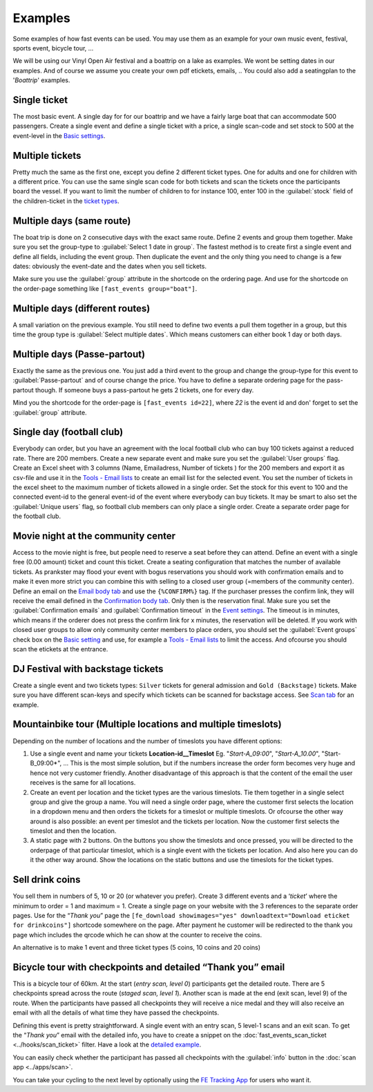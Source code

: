 Examples
========
Some examples of how fast events can be used. You may use them as an example for your own music event, festival, sports event, bicycle tour, …

We will be using our Vinyl Open Air festival and a boattrip on a lake as examples. We wont be setting dates in our examples.
And of course we assume you create your own pdf etickets, emails, ..
You could also add a seatingplan to the '*Boattrip*' examples.

Single ticket
^^^^^^^^^^^^^
The most basic event. A single day for for our boattrip and we have a fairly large boat that can accommodate 500 passengers.
Create a single event and define a single ticket with a price, a single scan-code and set stock to 500 at
the event-level in the `Basic settings <events.html#basic-settings>`_.

Multiple tickets
^^^^^^^^^^^^^^^^
Pretty much the same as the first one, except you define 2 different ticket types.
One for adults and one for children with a different price.
You can use the same single scan code for both tickets and scan the tickets once the participants board the vessel.
If you want to limit the number of children to for instance 100, enter 100 in the :guilabel:`stock` field of the
children-ticket in the `ticket types <events.html#ticket-types>`_.

Multiple days (same route)
^^^^^^^^^^^^^^^^^^^^^^^^^^
The boat trip is done on 2 consecutive days with the exact same route.
Define 2 events and group them together. Make sure you set the group-type to :guilabel:`Select 1 date in group`.
The fastest method is to create first a single event and define all fields, including the event group.
Then duplicate the event and the only thing you need to change is a few dates: obviously the event-date and the dates when you sell tickets.

Make sure you use the :guilabel:`group` attribute in the shortcode on the ordering page.
And use for the shortcode on the order-page something like ``[fast_events group="boat"]``.

Multiple days (different routes)
^^^^^^^^^^^^^^^^^^^^^^^^^^^^^^^^
A small variation on the previous example.
You still need to define two events a pull them together in a group, but this time the group type is :guilabel:`Select multiple dates`.
Which means customers can either book 1 day or both days.

Multiple days (Passe-partout)
^^^^^^^^^^^^^^^^^^^^^^^^^^^^^
Exactly the same as the previous one.
You just add a third event to the group and change the group-type for this event to :guilabel:`Passe-partout` and of course change the price.
You have to define a separate ordering page for the pass-partout though. If someone buys a pass-partout he gets 2 tickets, one for every day.

Mind you the shortcode for the order-page is ``[fast_events id=22]``, where *22* is the event id and don' forget to set the :guilabel:`group` attribute.

Single day (football club)
^^^^^^^^^^^^^^^^^^^^^^^^^^
Everybody can order, but you have an agreement with the local football club who can buy 100 tickets against a reduced rate.
There are 200 members. Create a new separate event and make sure you set the :guilabel:`User groups` flag.
Create an Excel sheet with 3 columns (Name, Emailadress, Number of tickets ) for the 200 members and export it as
csv-file and use it in the `Tools - Email lists <tools.html#email-lists>`_ to create an email list for the selected event.
You set the number of tickets in the excel sheet to the maximum number of tickets allowed in a single order.
Set the stock for this event to 100 and the connected event-id to the general event-id of the event where everybody can buy tickets.
It may be smart to also set the :guilabel:`Unique users` flag, so football club members can only place a single order.
Create a separate order page for the football club.

Movie night at the community center
^^^^^^^^^^^^^^^^^^^^^^^^^^^^^^^^^^^
Access to the movie night is free, but people need to reserve a seat before they can attend.
Define an event with a single free (0.00 amount) ticket and count this ticket.
Create a seating configuration that matches the number of available tickets.
As prankster may flood your event with bogus reservations you should work with confirmation emails and to make it even
more strict you can combine this with selling to a closed user group (=members of the community center).
Define an email on the `Email body tab <events.html#email-body>`_ and use the ``{%CONFIRM%}`` tag.
If the purchaser presses the confirm link, they will receive the email defined in the `Confirmation body tab <events.html#confirmation-body>`_.
Only then is the reservation final. Make sure you set the :guilabel:`Confirmation emails`
and :guilabel:`Confirmation timeout` in the `Event settings <events.html#event-settings>`_.
The timeout is in minutes, which means if the orderer does not press the confirm link for x minutes, the reservation will be deleted.
If you work with closed user groups to allow only community center members to place orders,
you should set the :guilabel:`Event groups` check box on the `Basic setting <events.html#basic-settings>`_
and use, for example a `Tools - Email lists <tools.html#email-lists>`_ to limit the access. And ofcourse you should scan the etickets at the entrance.

DJ Festival with backstage tickets
^^^^^^^^^^^^^^^^^^^^^^^^^^^^^^^^^^
Create a single event and two tickets types: ``Silver`` tickets for general admission and ``Gold (Backstage)`` tickets.
Make sure you have different scan-keys and specify which tickets can be scanned for backstage access. See `Scan tab <events.html#scan-keys>`_ for an example.

Mountainbike tour (Multiple locations and multiple timeslots)
^^^^^^^^^^^^^^^^^^^^^^^^^^^^^^^^^^^^^^^^^^^^^^^^^^^^^^^^^^^^^
Depending on the number of locations and the number of timeslots you have different options:

#. Use a single event and name your tickets **Location-id__Timeslot** Eg. "*Start-A_09:00*", "*Start-A_10.00*", "Start-B_09:00*", ...
   This is the most simple solution, but if the numbers increase the order form becomes very huge and hence not very customer friendly.
   Another disadvantage of this approach is that the content of the email the user receives is the same for all locations.
#. Create an event per location and the ticket types are the various timeslots.
   Tie them together in a single select group and give the group a name.
   You will need a single order page, where the customer first selects the location in a dropdown menu and then orders the tickets for a timeslot or multiple timeslots.
   Or ofcourse the other way around is also possible: an event per timeslot and the tickets per location. Now the customer first selects the timeslot and then the location.
#. A static page with 2 buttons. On the buttons you show the timeslots and once pressed,
   you will be directed to the orderpage of that particular timeslot, which is a single event with the tickets per location.
   And also here you can do it the other way around. Show the locations on the static buttons and use the timeslots for the ticket types.

Sell drink coins
^^^^^^^^^^^^^^^^
You sell them in numbers of 5, 10 or 20 (or whatever you prefer).
Create 3 different events and a ‘*ticket*’ where the minimum to order = 1 and maximum = 1.
Create a single page on your website with the 3 references to the separate order pages.
Use for the “*Thank you*” page the ``[fe_download showimages="yes" downloadtext="Download eticket for drinkcoins"]`` shortcode somewhere on the page.
After payment he customer will be redirected to the thank you page which includes the qrcode which he can show at the counter to receive the coins.

An alternative is to make 1 event and three ticket types (5 coins, 10 coins and 20 coins)

Bicycle tour with checkpoints and detailed “Thank you” email
^^^^^^^^^^^^^^^^^^^^^^^^^^^^^^^^^^^^^^^^^^^^^^^^^^^^^^^^^^^^
This is a bicycle tour of 60km. At the start (*entry scan, level 0*) participants get the detailed route.
There are 5 checkpoints spread across the route (*staged scan, level 1*).
Another scan is made at the end (exit scan, level 9) of the route.
When the participants have passed all checkpoints they will receive a nice medal and they will also receive an email with all the details of what time they have passed the checkpoints.

Defining this event is pretty straightforward. A single event with an entry scan, 5 level-1 scans and an exit scan.
To get the “*Thank you*” email with the detailed info, you have to create a snippet on the :doc:`fast_events_scan_ticket <../hooks/scan_ticket>` filter.
Have a look at the `detailed example <../hooks/scan_ticket.html#send-thank-you-email-with-detailed-scan-info>`_.

You can easily check whether the participant has passed all checkpoints with the :guilabel:`info` button in the :doc:`scan app <../apps/scan>`.

You can take your cycling to the next level by optionally using the `FE Tracking App <https://fe-tracking.fast-events.eu/>`_ for users who want it.
